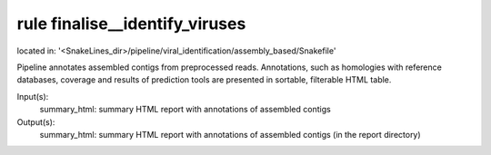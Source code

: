 rule finalise__identify_viruses
-------------------------------
located in: '<SnakeLines_dir>/pipeline/viral_identification/assembly_based/Snakefile'

Pipeline annotates assembled contigs from preprocessed reads. Annotations, such as homologies with
reference databases, coverage and results of prediction tools are presented in sortable, filterable HTML table.

Input(s):
	summary_html: summary HTML report with annotations of assembled contigs
Output(s):
	summary_html: summary HTML report with annotations of assembled contigs (in the report directory)

